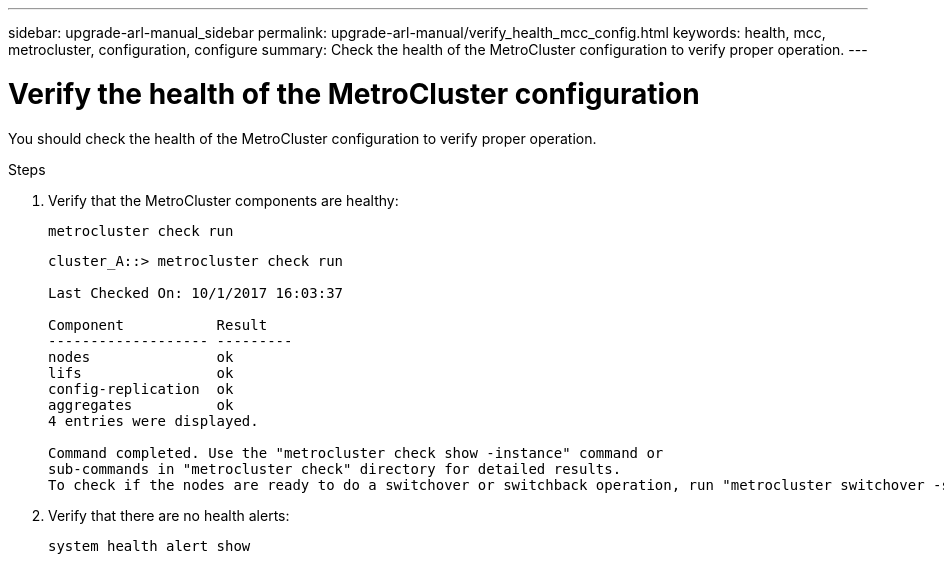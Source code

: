 ---
sidebar: upgrade-arl-manual_sidebar
permalink: upgrade-arl-manual/verify_health_mcc_config.html
keywords:  health, mcc, metrocluster, configuration, configure
summary: Check the health of the MetroCluster configuration to verify proper operation.
---

= Verify the health of the MetroCluster configuration
:hardbreaks:
:nofooter:
:icons: font
:linkattrs:
:imagesdir: ./media/

[.lead]
You should check the health of the MetroCluster configuration to verify proper operation.

.Steps

. Verify that the MetroCluster components are healthy:
+
`metrocluster check run`
+
----
cluster_A::> metrocluster check run

Last Checked On: 10/1/2017 16:03:37

Component           Result
------------------- ---------
nodes               ok
lifs                ok
config-replication  ok
aggregates          ok
4 entries were displayed.

Command completed. Use the "metrocluster check show -instance" command or
sub-commands in "metrocluster check" directory for detailed results.
To check if the nodes are ready to do a switchover or switchback operation, run "metrocluster switchover -simulate" or "metrocluster switchback -simulate", respectively.
----

. Verify that there are no health alerts:
+
`system health alert show`
